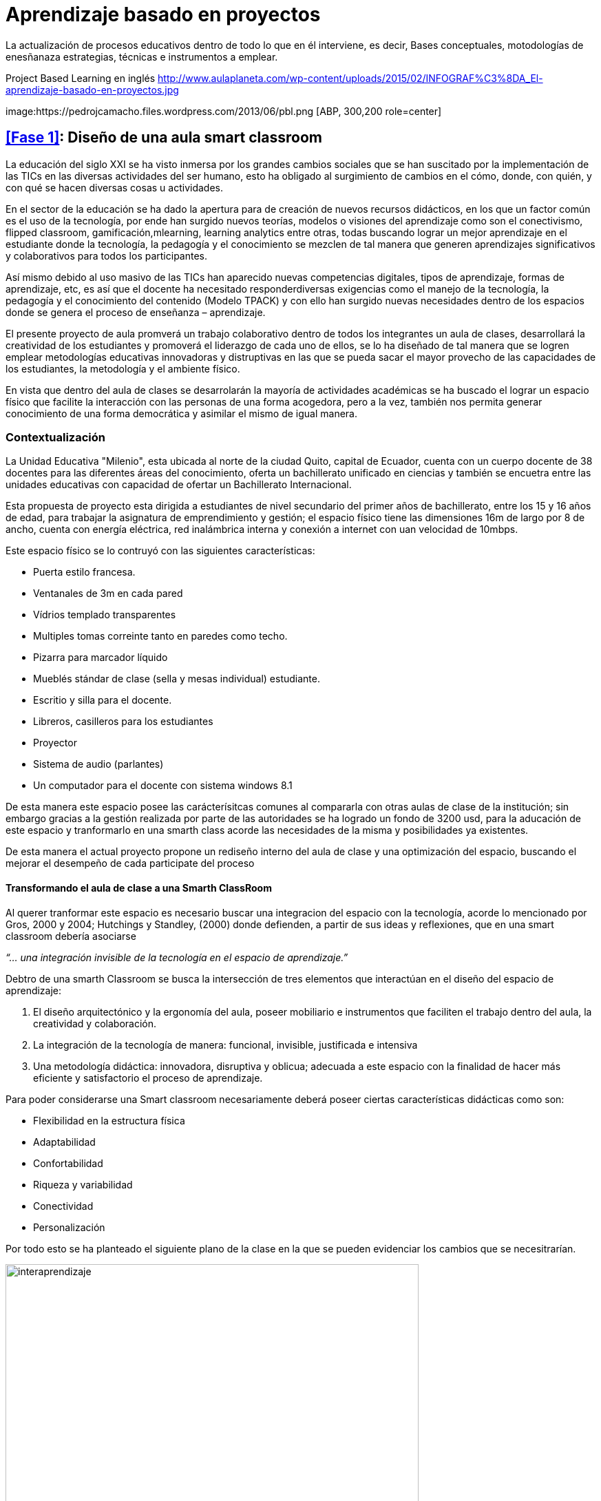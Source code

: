 = Aprendizaje basado en proyectos
:hp-tags: ABP, abp, Aprendizaje basado en proyectos, Aprendizaje Orientado a Proyectos, innovación, educación
:published_at: 2016-07-15

La actualización de procesos educativos dentro de todo lo que en él interviene, es decir, Bases conceptuales, motodologías de enesñanaza estrategias, técnicas e  instrumentos a emplear.




Project Based Learning en inglés
http://www.aulaplaneta.com/wp-content/uploads/2015/02/INFOGRAF%C3%8DA_El-aprendizaje-basado-en-proyectos.jpg



image:https://pedrojcamacho.files.wordpress.com/2013/06/pbl.png [ABP, 300,200 role=center]

== <<Fase 1>>: Diseño de una aula smart classroom



La educación del siglo XXI se ha visto inmersa por los grandes cambios sociales que se han suscitado por la implementación de las TICs en las diversas actividades del ser humano, esto ha obligado al surgimiento de cambios en el cómo, donde, con quién, y con qué se hacen diversas
cosas u actividades.

En el sector de la educación se ha dado la apertura para de creación de nuevos recursos didácticos, en los que un factor común es el uso de la tecnología, por ende han surgido nuevos teorías, modelos o visiones del aprendizaje como son el conectivismo, flipped classroom, gamificación,mlearning, learning analytics entre otras, todas buscando lograr un mejor aprendizaje en el estudiante donde la tecnología, la pedagogía y el conocimiento se mezclen de tal manera que generen aprendizajes significativos y colaborativos para todos los participantes. 

Así mismo debido al uso masivo de las TICs han aparecido nuevas competencias digitales, tipos de aprendizaje, formas de aprendizaje, etc, es así que el docente ha necesitado responderdiversas exigencias como el manejo de la tecnología, la pedagogía y el conocimiento del contenido (Modelo TPACK) y con ello han surgido nuevas necesidades dentro de los espacios donde se genera el proceso de enseñanza – aprendizaje.

El presente proyecto de aula promverá un trabajo colaborativo dentro de todos los integrantes un aula de clases, desarrollará la creatividad de los estudiantes y promoverá el liderazgo de cada uno de ellos, se lo ha diseñado de tal manera que se logren emplear metodologías educativas innovadoras y distruptivas en las que se pueda sacar el mayor provecho de las capacidades de los estudiantes, la metodología y el ambiente físico.


En vista que dentro del aula de clases se desarrolarán la mayoría de actividades académicas se ha buscado el lograr un espacio físico que facilite la interacción con las personas de una forma acogedora, pero a la vez, también nos permita generar conocimiento de una forma democrática y asimilar el mismo de igual manera.

=== Contextualización

La Unidad Educativa "Milenio", esta ubicada al norte de la ciudad Quito, capital de Ecuador, cuenta con un cuerpo docente de 38 docentes para las diferentes áreas del conocimiento, oferta un bachillerato unificado en ciencias y también se encuetra entre las unidades educativas con capacidad de ofertar un Bachillerato Internacional.

Esta propuesta de proyecto esta dirigida a estudiantes de nivel secundario del primer años de bachillerato, entre los 15 y 16 años de edad, para trabajar la asignatura de emprendimiento y gestión; el espacio físico tiene las dimensiones 16m de largo por 8 de ancho, cuenta con energía eléctrica, red inalámbrica interna y conexión a internet con uan velocidad de 10mbps.

Este espacio físico se lo contruyó con las siguientes características:

* Puerta estilo francesa.
* Ventanales de 3m en cada pared
* Vídrios templado transparentes
* Multiples tomas correinte tanto en paredes como techo.
* Pizarra para marcador líquido
* Mueblés stándar de clase (sella y mesas individual) estudiante.
* Escritio y silla para el docente.
* Libreros, casilleros para los estudiantes
* Proyector
* Sistema de audio (parlantes)
* Un computador para el docente con sistema windows 8.1 

De esta manera este espacio posee las carácterísitcas comunes al compararla con otras aulas de clase de la institución; sin embargo gracias a la gestión realizada por parte de las autoridades se ha logrado un fondo de 3200 usd, para la aducación de este espacio y tranformarlo en una smarth class acorde las necesidades de la misma y posibilidades ya existentes.

De esta manera el actual proyecto propone un rediseño interno del aula de clase y una  optimización del espacio, buscando el mejorar el desempeño de cada participate del proceso 


==== Transformando el aula de clase a una Smarth ClassRoom

Al querer tranformar este espacio es necesario buscar una integracion del espacio con la tecnología, acorde  lo mencionado por Gros, 2000 y 2004;
Hutchings y Standley, (2000) donde defienden, a partir de sus ideas y reflexiones, que en una smart classroom debería asociarse

_“... una integración invisible de la tecnología en el espacio de aprendizaje.”_ 

Debtro de una smarth Classroom se busca la  intersección de tres elementos que interactúan en el diseño del espacio de aprendizaje:

. El diseño arquitectónico y la ergonomía del aula, poseer mobiliario e
instrumentos que faciliten el trabajo dentro del aula, la creatividad y colaboración.
. La integración de la tecnología de manera: funcional, invisible, justificada e
intensiva
. Una metodología didáctica: innovadora, disruptiva y oblicua; adecuada a este
espacio con la finalidad de hacer más eficiente y satisfactorio el proceso de
aprendizaje.

Para poder considerarse una Smart classroom necesariamente deberá poseer ciertas
características didácticas como son: +

* Flexibilidad en la estructura física
* Adaptabilidad
* Confortabilidad
* Riqueza y variabilidad
* Conectividad
* Personalización

Por todo esto se ha planteado el siguiente plano de la clase en la que se pueden evidenciar los cambios que se necesitrarían.

image:https://dl.dropboxusercontent.com/u/82435380/Tutorias%20Marcelo/clase.jpg[interaprendizaje, 600, role=center]

De esta manera los cambios que se realizarán son los siguientes:

* Aula cuenta con una PDI (Pizarra Digital Interactiva), de bajo costo, ya que se la realizo con el proyecto de Jonny Lee Chunlee, 
* Usar sistema operativos GNU/Linux Edubuntu, ya que posee gran cantidad de software educativo didáctivo.
* Incorporar mesas para trabajo grupal
* Agregar computadores, core I3 con sistema operativo Edubunto
* Incorporar tablets
* Generar un espacios que promuevan la creatividad y el trabajo colaborativo.

Se ha planeado para realizar trabajado en grupos de 4 estudiantes, en el caso de ser más se podrán dar uso a puf ubicados alrededor, se cuenta con dos áreas bien limitadas, el área "académcia", donde se realizá en su mayoría el proceso de enseñana aprendizaje guiada por el docente/facilitador y el segundo "recreativo"donde se podrá continuar con este proceso de una manera menos formal y más libre.

Se ha generado estos espacios con el fin de que el estudiante logre identificar cada área y que logre trabajar de diferente manera en cada una, es decir, en el área "académica" se busca dirigir la atención a que el estudiante comprenda las directrices planteadas y/o conocimiento s necesarios para realizar las actividades. 

Por otro lado en el área recreativa el estudiante podrá relajarse y sentirse libres el la convivencia con sus compañeros,interactuando y trabajando colaborativamente desde diversos puntos de esta área. 

también se han ubicado áreas para la ubicación de materiales del estudiante (pertenencias) y otro de materiales del Aula (Librero, armario), así mismo se ha instalado una impresora inalámbrica para poder tener impreso o imprimir cualquier documentación que se necesite.

También se cuenta con una mesa principal que permitirá tener un espacio para trabajar entre todos, así cada estudiante podrá construir su conocimiento y aportar al del resto  y esto facilitará la flexión, análisis y síntesis de toda la información/concimeinto y resolver infinidad de retos.

El docente/facilitador cuenta con su espacio ubicado de tal manera que le sea fácil dirigirse al grupo y verificar el desarrollo de las actividades o planificar las mismas. Una las de las carácterísitcas de todo el inmobiliario es que puede desplazarse con facilidad, ya que posee ruedas en cada pata.

Para visializar en 3D esta aula por favor visite este link:


:linkattrs:
http://floorplanner.com/projects/37242114-smarthclassroom/#details[mapa 3D Smarth ClassRoom, window="_blank"]





=== xref:presupuesto[Presupuesto]

Es necesario dar todo el uso posible al inmobiliario ya existe al igual que a la tecnología que posee ya el aula de clase por ello se propone:


[cols="1,2,1,1", options="header,footer,autowidth"]
.Tabla de presupuesto
|===
Cantidad |Descripción |Valor Individual  |Valor Total

|16|Sillas giratorias|20|320

|4|Mesas para trabajo grupal 6 personas|70|280

|5|Laptos Core I3|250|1250

|5|Tablets|100|500

|2|Sofas|130|260

|8|Puf – cojines|15|120

|1|Mesa grupal grande|130|130

|1|Impresora multifunción (copiadora, escanner e impresota)|150|150

|2|Alfombras|120|240

|1|Dispensador de agua caliente/fria|24|24

|||Total|3274
|===

NOTE: Este valor de 3274 dólares es el cambio del euro (3000) a dolar.

